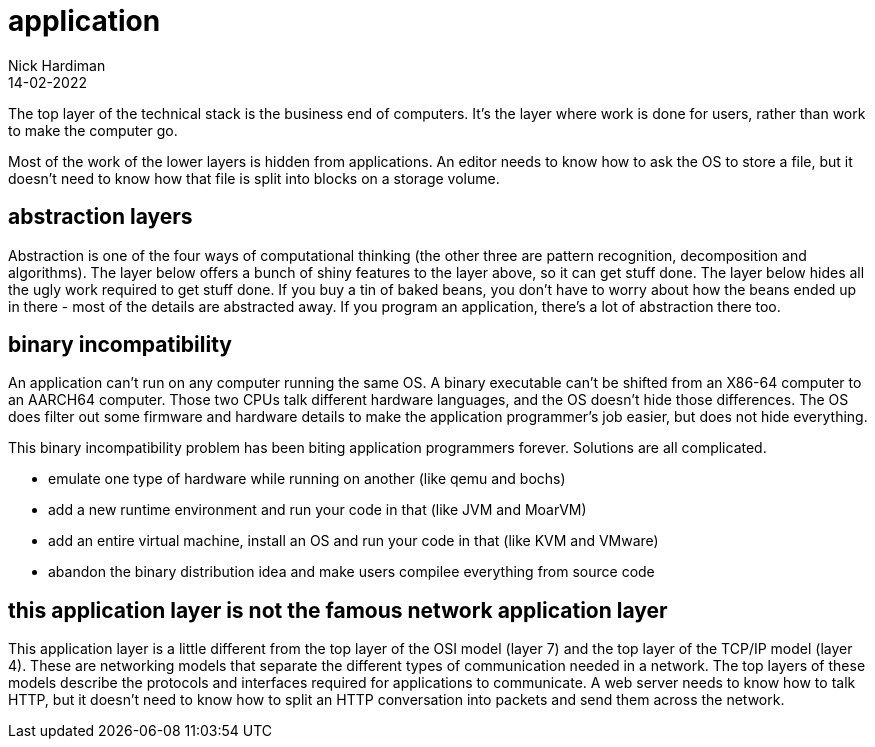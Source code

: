 = application
Nick Hardiman 
:source-highlighter: highlight.js
:revdate: 14-02-2022

The top layer of the technical stack is the business end of computers. It's the layer where work is done for users, rather than work to make the computer go.  

Most of the work of the lower layers is hidden from applications. An editor needs to know how to ask the OS to store a file, but it doesn't need to know how that file is split into blocks on a storage volume. 

== abstraction layers

Abstraction is one of the four ways of computational thinking (the other three are pattern recognition, decomposition and algorithms). The layer below offers a bunch of shiny features to the layer above, so it can get stuff done. The layer below hides all the ugly work required to get stuff done. If you buy a tin of baked beans, you don't have to worry about how the beans ended up in there - most of the details are abstracted away. If you program an application, there's a lot of abstraction there too.  


== binary incompatibility

An application can't run on any computer running the same OS. A binary executable can't be shifted from an X86-64 computer to an AARCH64 computer. Those two CPUs talk different hardware languages, and the OS doesn't hide those differences. The OS does filter out some firmware and hardware details to make the application programmer's job easier, but does not hide everything.

This binary incompatibility problem has been biting application programmers forever. Solutions are all complicated.  

* emulate one type of hardware while running on another (like qemu and bochs)
* add a new runtime environment and run your code in that (like JVM and MoarVM)
* add an entire virtual machine, install an OS and run your code in that (like KVM and VMware)
* abandon the binary distribution idea and make users compilee everything from source code

== this application layer is not the famous network application layer

This application layer is a little different from the top layer of the OSI model (layer 7) and the top layer of the TCP/IP model (layer 4). These are networking models that separate the different types of communication needed in a network. The top layers of these models describe the protocols and interfaces required for applications to communicate. A web server needs to know how to talk HTTP, but it doesn't need to know how to split an HTTP conversation into packets and send them across the network. 
